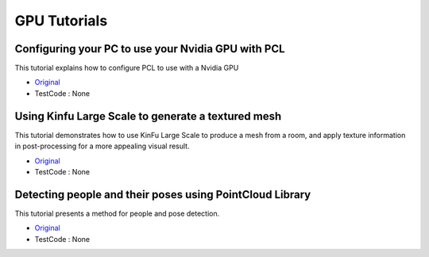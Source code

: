 GPU Tutorials
=============


Configuring your PC to use your Nvidia GPU with PCL
~~~~~~~~~~~~~~~~~~~~~~~~~~~~~~~~~~~~~~~~~~~~~~~~~~~
This tutorial explains how to configure PCL to use with a Nvidia GPU

* `Original <http://pointclouds.org/documentation/tutorials/gpu_install.php#gpu-install>`_ \
* TestCode : None


Using Kinfu Large Scale to generate a textured mesh
~~~~~~~~~~~~~~~~~~~~~~~~~~~~~~~~~~~~~~~~~~~~~~~~~~~
This tutorial demonstrates how to use KinFu Large Scale to produce a mesh from a room, and apply texture information in post-processing for a more appealing visual result.

* `Original <http://pointclouds.org/documentation/tutorials/using_kinfu_large_scale.php#using-kinfu-large-scale>`_ \
* TestCode : None


Detecting people and their poses using PointCloud Library
~~~~~~~~~~~~~~~~~~~~~~~~~~~~~~~~~~~~~~~~~~~~~~~~~~~~~~~~~
This tutorial presents a method for people and pose detection.

* `Original <http://pointclouds.org/documentation/tutorials/gpu_people.php#gpu-people>`_ \
* TestCode : None


